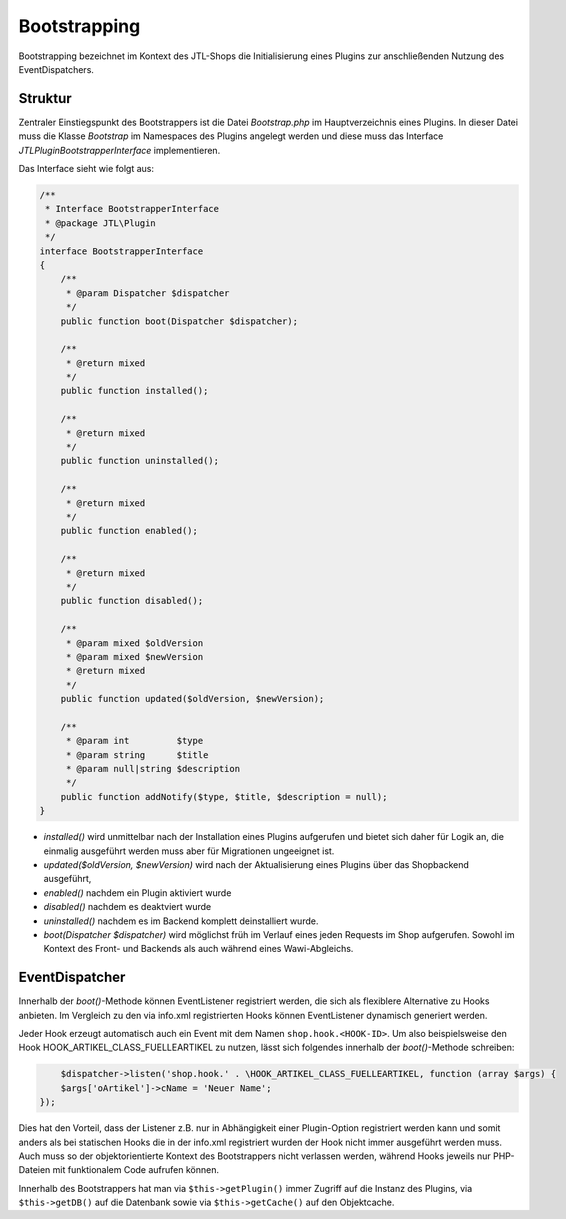 Bootstrapping
=============

Bootstrapping bezeichnet im Kontext des JTL-Shops die Initialisierung eines Plugins zur anschließenden Nutzung des EventDispatchers.

Struktur
--------

Zentraler Einstiegspunkt des Bootstrappers ist die Datei *Bootstrap.php* im Hauptverzeichnis eines Plugins.
In dieser Datei muss die Klasse *Bootstrap* im Namespaces des Plugins angelegt werden und diese muss das Interface *JTL\Plugin\BootstrapperInterface* implementieren.

Das Interface sieht wie folgt aus:

.. code-block:: php

	/**
	 * Interface BootstrapperInterface
	 * @package JTL\Plugin
	 */
	interface BootstrapperInterface
	{
	    /**
	     * @param Dispatcher $dispatcher
	     */
	    public function boot(Dispatcher $dispatcher);

	    /**
	     * @return mixed
	     */
	    public function installed();

	    /**
	     * @return mixed
	     */
	    public function uninstalled();

	    /**
	     * @return mixed
	     */
	    public function enabled();

	    /**
	     * @return mixed
	     */
	    public function disabled();

	    /**
	     * @param mixed $oldVersion
	     * @param mixed $newVersion
	     * @return mixed
	     */
	    public function updated($oldVersion, $newVersion);

	    /**
	     * @param int         $type
	     * @param string      $title
	     * @param null|string $description
	     */
	    public function addNotify($type, $title, $description = null);
	}


* *installed()* wird unmittelbar nach der Installation eines Plugins aufgerufen und bietet sich daher für Logik an, die einmalig ausgeführt werden muss aber für Migrationen ungeeignet ist.
* *updated($oldVersion, $newVersion)* wird nach der Aktualisierung eines Plugins über das Shopbackend ausgeführt,
* *enabled()* nachdem ein Plugin aktiviert wurde
* *disabled()* nachdem es deaktviert wurde
* *uninstalled()* nachdem es im Backend komplett deinstalliert wurde.
* *boot(Dispatcher $dispatcher)* wird möglichst früh im Verlauf eines jeden Requests im Shop aufgerufen. Sowohl im Kontext des Front- und Backends als auch während eines Wawi-Abgleichs.

EventDispatcher
---------------

Innerhalb der *boot()*-Methode können EventListener registriert werden, die sich als flexiblere Alternative zu Hooks anbieten.
Im Vergleich zu den via info.xml registrierten Hooks können EventListener dynamisch generiert werden.

Jeder Hook erzeugt automatisch auch ein Event mit dem Namen ``shop.hook.<HOOK-ID>``.
Um also beispielsweise den Hook HOOK_ARTIKEL_CLASS_FUELLEARTIKEL zu nutzen, lässt sich folgendes innerhalb der *boot()*-Methode schreiben:

.. code-block:: php

	$dispatcher->listen('shop.hook.' . \HOOK_ARTIKEL_CLASS_FUELLEARTIKEL, function (array $args) {
        $args['oArtikel']->cName = 'Neuer Name';
    });

Dies hat den Vorteil, dass der Listener z.B. nur in Abhängigkeit einer Plugin-Option registriert werden kann und somit anders als bei statischen Hooks die in der info.xml registriert wurden der Hook nicht immer ausgeführt werden muss.
Auch muss so der objektorientierte Kontext des Bootstrappers nicht verlassen werden, während Hooks jeweils nur PHP-Dateien mit funktionalem Code aufrufen können.

Innerhalb des Bootstrappers hat man via ``$this->getPlugin()`` immer Zugriff auf die Instanz des Plugins, via ``$this->getDB()`` auf die Datenbank sowie via ``$this->getCache()`` auf den Objektcache.
